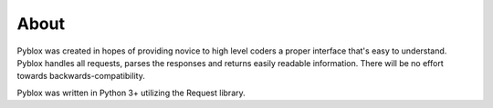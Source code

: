 .. _About:

About
---------------

Pyblox was created in hopes of providing novice to high level coders a proper interface
that's easy to understand. Pyblox handles all requests, parses the responses and returns
easily readable information. There will be no effort towards backwards-compatibility.

Pyblox was written in Python 3+ utilizing the Request library.
